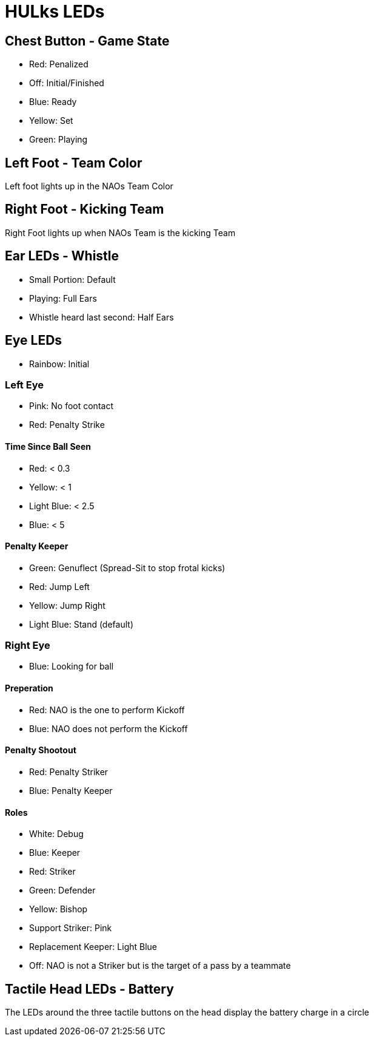 = HULks LEDs

== Chest Button - Game State

* Red: Penalized
* Off: Initial/Finished
* Blue: Ready
* Yellow: Set
* Green: Playing

== Left Foot - Team Color

Left foot lights up in the NAOs Team Color

== Right Foot - Kicking Team

Right Foot lights up when NAOs Team is the kicking Team

== Ear LEDs - Whistle

* Small Portion: Default
* Playing: Full Ears
* Whistle heard last second: Half Ears

== Eye LEDs

* Rainbow: Initial

=== Left Eye

* Pink: No foot contact
* Red: Penalty Strike

==== Time Since Ball Seen

* Red: < 0.3
* Yellow: < 1
* Light Blue: < 2.5
* Blue: < 5

==== Penalty Keeper

* Green: Genuflect (Spread-Sit to stop frotal kicks)
* Red: Jump Left
* Yellow: Jump Right
* Light Blue: Stand (default)

=== Right Eye

* Blue: Looking for ball

==== Preperation

* Red: NAO is the one to perform Kickoff
* Blue: NAO does not perform the Kickoff

==== Penalty Shootout

* Red: Penalty Striker
* Blue: Penalty Keeper

==== Roles

* White: Debug
* Blue: Keeper
* Red: Striker
* Green: Defender
* Yellow: Bishop
* Support Striker: Pink
* Replacement Keeper: Light Blue
* Off: NAO is not a Striker but is the target of a pass by a teammate

== Tactile Head LEDs - Battery

The LEDs around the three tactile buttons on the head display the battery
charge in a circle
